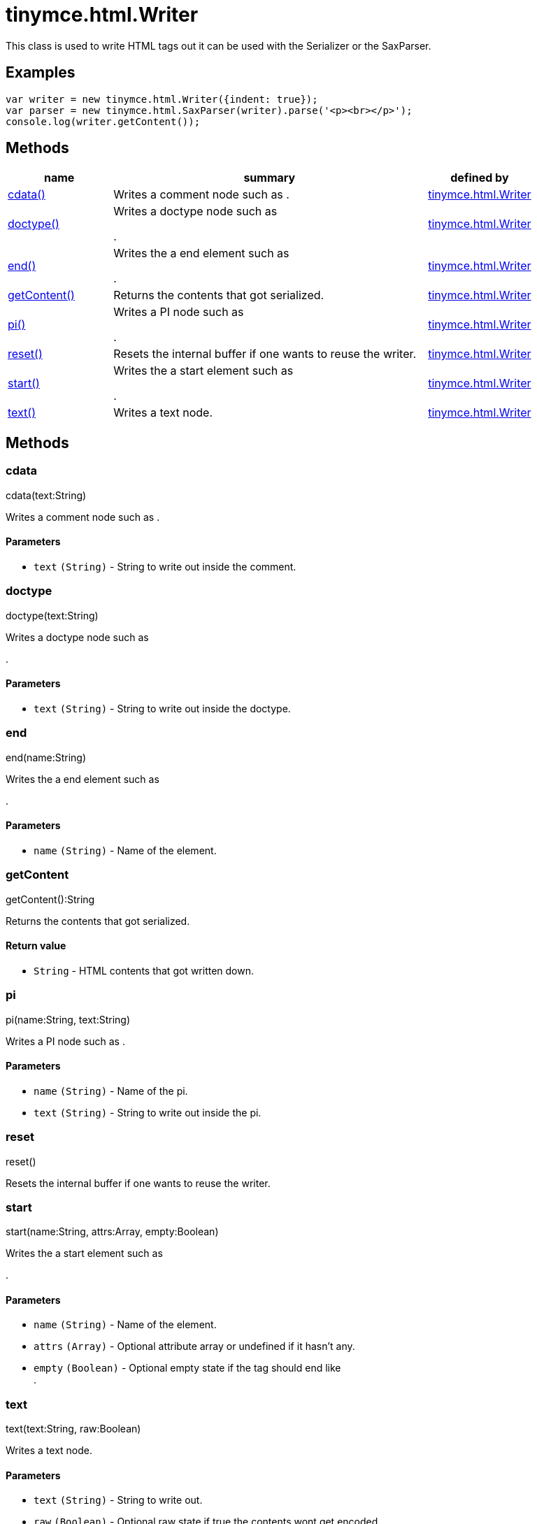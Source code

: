 :rootDir: ./../../
:partialsDir: {rootDir}partials/
= tinymce.html.Writer

This class is used to write HTML tags out it can be used with the Serializer or the SaxParser.

[[examples]]
== Examples

[source,js]
----
var writer = new tinymce.html.Writer({indent: true});
var parser = new tinymce.html.SaxParser(writer).parse('<p><br></p>');
console.log(writer.getContent());
----

[[methods]]
== Methods

[width="100%",cols="1,3,1",options="header",]
|===
|name |summary |defined by
|link:#cdata[cdata()] |Writes a comment node such as . |link:{rootDir}api/tinymce.html/tinymce.html.writer.html[tinymce.html.Writer]
|link:#doctype[doctype()] a|
Writes a doctype node such as

.

|link:{rootDir}api/tinymce.html/tinymce.html.writer.html[tinymce.html.Writer]
|link:#end[end()] a|
Writes the a end element such as

.

|link:{rootDir}api/tinymce.html/tinymce.html.writer.html[tinymce.html.Writer]
|link:#getcontent[getContent()] |Returns the contents that got serialized. |link:{rootDir}api/tinymce.html/tinymce.html.writer.html[tinymce.html.Writer]
|link:#pi[pi()] a|
Writes a PI node such as

.

|link:{rootDir}api/tinymce.html/tinymce.html.writer.html[tinymce.html.Writer]
|link:#reset[reset()] |Resets the internal buffer if one wants to reuse the writer. |link:{rootDir}api/tinymce.html/tinymce.html.writer.html[tinymce.html.Writer]
|link:#start[start()] a|
Writes the a start element such as

.

|link:{rootDir}api/tinymce.html/tinymce.html.writer.html[tinymce.html.Writer]
|link:#text[text()] |Writes a text node. |link:{rootDir}api/tinymce.html/tinymce.html.writer.html[tinymce.html.Writer]
|===

== Methods

[[cdata]]
=== cdata

cdata(text:String)

Writes a comment node such as .

[[parameters]]
==== Parameters

* `+text+` `+(String)+` - String to write out inside the comment.

[[doctype]]
=== doctype

doctype(text:String)

Writes a doctype node such as

.

==== Parameters

* `+text+` `+(String)+` - String to write out inside the doctype.

[[end]]
=== end

end(name:String)

Writes the a end element such as

.

==== Parameters

* `+name+` `+(String)+` - Name of the element.

[[getcontent]]
=== getContent

getContent():String

Returns the contents that got serialized.

[[return-value]]
==== Return value
anchor:returnvalue[historical anchor]

* `+String+` - HTML contents that got written down.

[[pi]]
=== pi

pi(name:String, text:String)

Writes a PI node such as .

==== Parameters

* `+name+` `+(String)+` - Name of the pi.
* `+text+` `+(String)+` - String to write out inside the pi.

[[reset]]
=== reset

reset()

Resets the internal buffer if one wants to reuse the writer.

[[start]]
=== start

start(name:String, attrs:Array, empty:Boolean)

Writes the a start element such as

.

==== Parameters

* `+name+` `+(String)+` - Name of the element.
* `+attrs+` `+(Array)+` - Optional attribute array or undefined if it hasn't any.
* `+empty+` `+(Boolean)+` - Optional empty state if the tag should end like +
.

[[text]]
=== text

text(text:String, raw:Boolean)

Writes a text node.

==== Parameters

* `+text+` `+(String)+` - String to write out.
* `+raw+` `+(Boolean)+` - Optional raw state if true the contents wont get encoded.
